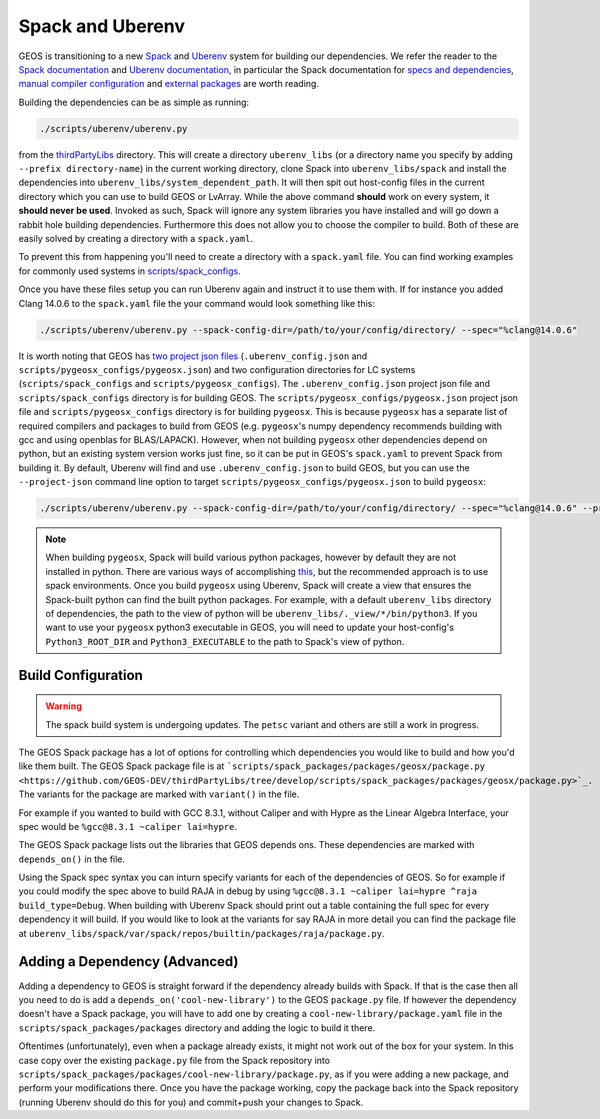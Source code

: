 .. _SpackUberenv:

Spack and Uberenv
=================

GEOS is transitioning to a new `Spack <https://github.com/spack/spack/>`_ and `Uberenv <https://github.com/LLNL/uberenv>`_ system for building our dependencies. We refer the reader to the `Spack documentation <https://spack.readthedocs.io/en/latest/index.html>`_ and `Uberenv documentation <https://uberenv.readthedocs.io/en/latest/>`_, in particular the Spack documentation for `specs and dependencies <https://spack.readthedocs.io/en/latest/basic_usage.html#specs-dependencies>`_, `manual compiler configuration <https://spack.readthedocs.io/en/latest/getting_started.html?highlight=compilers.yaml#manual-compiler-configuration>`_ and `external packages <https://spack.readthedocs.io/en/latest/build_settings.html#external-packages>`_ are worth reading.

Building the dependencies can be as simple as running:

.. code-block:: console

    ./scripts/uberenv/uberenv.py

from the `thirdPartyLibs <https://github.com/GEOS-DEV/thirdPartyLibs>`_ directory. This will create a directory ``uberenv_libs`` (or a directory name you specify by adding ``--prefix directory-name``) in the current working directory, clone Spack into ``uberenv_libs/spack`` and install the dependencies into ``uberenv_libs/system_dependent_path``. It will then spit out host-config files in the current directory which you can use to build GEOS or LvArray. While the above command **should** work on every system, it **should never be used**. Invoked as such, Spack will ignore any system libraries you have installed and will go down a rabbit hole building dependencies. Furthermore this does not allow you to choose the compiler to build. Both of these are easily solved by creating a directory with a ``spack.yaml``.

To prevent this from happening you'll need to create a directory with a ``spack.yaml`` file. You can find working examples for commonly used systems in `scripts/spack_configs <https://github.com/GEOS-DEV/thirdPartyLibs/tree/develop/scripts/spack_configs>`_.

Once you have these files setup you can run Uberenv again and instruct it to use them with. If for instance you added Clang 14.0.6 to the ``spack.yaml`` file the your command would look something like this:

.. code-block:: console

    ./scripts/uberenv/uberenv.py --spack-config-dir=/path/to/your/config/directory/ --spec="%clang@14.0.6"

It is worth noting that GEOS has `two project json files <https://uberenv.readthedocs.io/en/latest/#project-configuration>`_ (``.uberenv_config.json`` and ``scripts/pygeosx_configs/pygeosx.json``) and two configuration directories for LC systems (``scripts/spack_configs`` and ``scripts/pygeosx_configs``). The ``.uberenv_config.json`` project json file and ``scripts/spack_configs`` directory is for building GEOS. The ``scripts/pygeosx_configs/pygeosx.json`` project json file and ``scripts/pygeosx_configs`` directory is for building ``pygeosx``. This is because ``pygeosx`` has a separate list of required compilers and packages to build from GEOS (e.g. ``pygeosx``'s numpy dependency recommends building with gcc and using openblas for BLAS/LAPACK). However, when not building ``pygeosx`` other dependencies depend on python, but an existing system version works just fine, so it can be put in GEOS's ``spack.yaml`` to prevent Spack from building it. By default, Uberenv will find and use ``.uberenv_config.json`` to build GEOS, but you can use the ``--project-json`` command line option to target ``scripts/pygeosx_configs/pygeosx.json`` to build ``pygeosx``:

.. code-block:: console

    ./scripts/uberenv/uberenv.py --spack-config-dir=/path/to/your/config/directory/ --spec="%clang@14.0.6" --project-json="scripts/pygeosx_configs/pygeosx.json"

.. note::
    When building ``pygeosx``, Spack will build various python packages, however by default they are not installed in python. There are various ways of accomplishing `this <https://spack.readthedocs.io/en/latest/basic_usage.html#extensions-python-support>`_, but the recommended approach is to use spack environments. Once you build ``pygeosx`` using Uberenv, Spack will create a view that ensures the Spack-built python can find the built python packages. For example, with a default ``uberenv_libs`` directory of dependencies, the path to the view of python will be ``uberenv_libs/._view/*/bin/python3``. If you want to use your ``pygeosx`` python3 executable in GEOS, you will need to update your host-config's ``Python3_ROOT_DIR`` and ``Python3_EXECUTABLE`` to the path to Spack's view of python.

Build Configuration
-------------------

.. warning::
	The spack build system is undergoing updates. The ``petsc`` variant and others are still a work in progress.

The GEOS Spack package has a lot of options for controlling which dependencies you would like to build and how you'd like them built. The GEOS Spack package file is at ```scripts/spack_packages/packages/geosx/package.py <https://github.com/GEOS-DEV/thirdPartyLibs/tree/develop/scripts/spack_packages/packages/geosx/package.py>`_.`` The variants for the package are marked with ``variant()`` in the file.

For example if you wanted to build with GCC 8.3.1, without Caliper and with Hypre as the Linear Algebra Interface, your spec would be ``%gcc@8.3.1 ~caliper lai=hypre``.

The GEOS Spack package lists out the libraries that GEOS depends ons. These dependencies are marked with ``depends_on()`` in the file.

Using the Spack spec syntax you can inturn specify variants for each of the dependencies of GEOS. So for example if you could modify the spec above to build RAJA in debug by using ``%gcc@8.3.1 ~caliper lai=hypre ^raja build_type=Debug``. When building with Uberenv Spack should print out a table containing the full spec for every dependency it will build. If you would like to look at the variants for say RAJA in more detail you can find the package file at ``uberenv_libs/spack/var/spack/repos/builtin/packages/raja/package.py``.

Adding a Dependency (Advanced)
------------------------------

Adding a dependency to GEOS is straight forward if the dependency already builds with Spack. If that is the case then all you need to do is add a ``depends_on('cool-new-library')`` to the GEOS ``package.py`` file. If however the dependency doesn't have a Spack package, you will have to add one by creating a ``cool-new-library/package.yaml`` file in the ``scripts/spack_packages/packages`` directory and adding the logic to build it there.

Oftentimes (unfortunately), even when a package already exists, it might not work out of the box for your system. In this case copy over the existing ``package.py`` file from the Spack repository into ``scripts/spack_packages/packages/cool-new-library/package.py``, as if you were adding a new package, and perform your modifications there. Once you have the package working, copy the package back into the Spack repository (running Uberenv should do this for you) and commit+push your changes to Spack.
